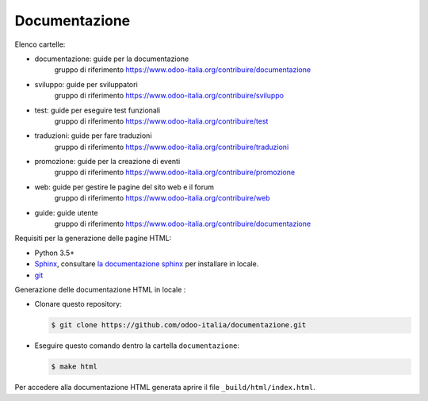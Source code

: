 ==============
Documentazione
==============

Elenco cartelle:

* documentazione: guide per la documentazione
   gruppo di riferimento https://www.odoo-italia.org/contribuire/documentazione
* sviluppo: guide per sviluppatori
   gruppo di riferimento https://www.odoo-italia.org/contribuire/sviluppo
* test: guide per eseguire test funzionali
   gruppo di riferimento https://www.odoo-italia.org/contribuire/test
* traduzioni: guide per fare traduzioni
   gruppo di riferimento https://www.odoo-italia.org/contribuire/traduzioni
* promozione: guide per la creazione di eventi
   gruppo di riferimento https://www.odoo-italia.org/contribuire/promozione
* web: guide per gestire le pagine del sito web e il forum
   gruppo di riferimento https://www.odoo-italia.org/contribuire/web

* guide: guide utente 
   gruppo di riferimento https://www.odoo-italia.org/contribuire/documentazione

Requisiti per la generazione delle pagine HTML:

* Python 3.5+
* `Sphinx <http://sphinx-doc.org>`_, consultare `la documentazione sphinx <http://sphinx-doc.org/install.html>`_ per installare in locale.
* `git <http://www.git-scm.com>`_

Generazione delle documentazione HTML in locale :

* Clonare questo repository:

  .. code-block:: console

     $ git clone https://github.com/odoo-italia/documentazione.git
     
* Eseguire questo comando dentro la cartella ``documentazione``:

  .. code-block:: console

     $ make html

  
Per accedere alla documentazione HTML generata aprire il file ``_build/html/index.html``.
